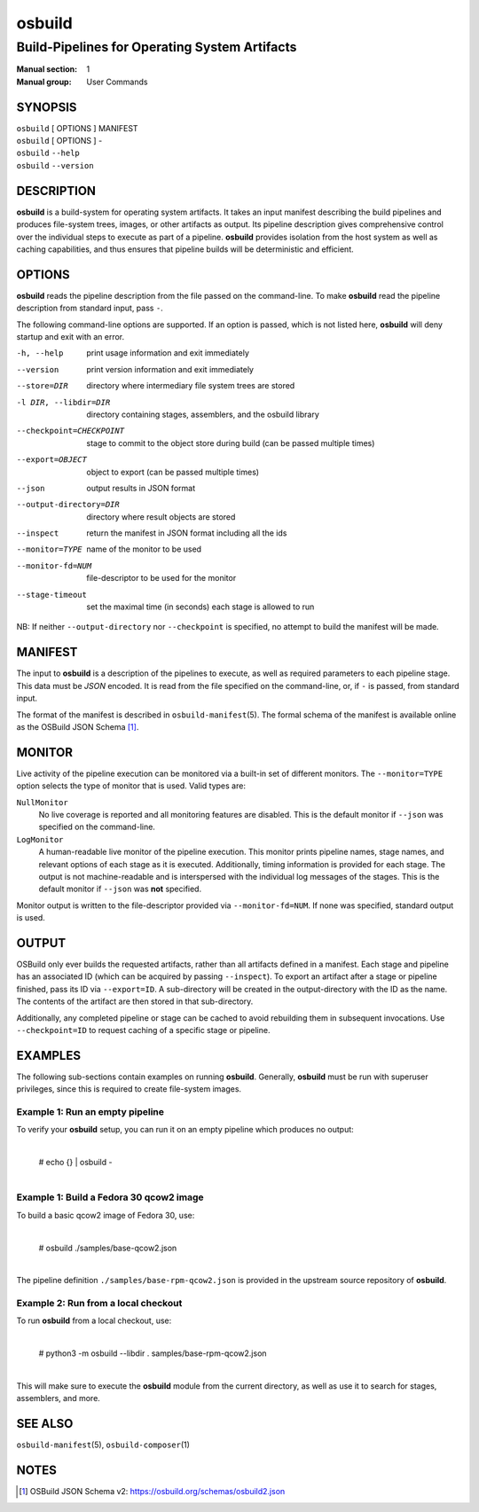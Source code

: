 =======
osbuild
=======

----------------------------------------------
Build-Pipelines for Operating System Artifacts
----------------------------------------------

:Manual section: 1
:Manual group: User Commands

SYNOPSIS
========

| ``osbuild`` [ OPTIONS ] MANIFEST
| ``osbuild`` [ OPTIONS ] -
| ``osbuild`` ``--help``
| ``osbuild`` ``--version``

DESCRIPTION
===========

**osbuild** is a build-system for operating system artifacts. It takes an input
manifest describing the build pipelines and produces file-system trees, images,
or other artifacts as output. Its pipeline description gives comprehensive
control over the individual steps to execute as part of a pipeline. **osbuild**
provides isolation from the host system as well as caching capabilities, and
thus ensures that pipeline builds will be deterministic and efficient.

OPTIONS
=======

**osbuild** reads the pipeline description from the file passed on the
command-line. To make **osbuild** read the pipeline description from standard
input, pass ``-``.

The following command-line options are supported. If an option is passed, which
is not listed here, **osbuild** will deny startup and exit with an error.

-h, --help                      print usage information and exit immediately
--version                       print version information and exit immediately
--store=DIR                     directory where intermediary file system trees
                                are stored
-l DIR, --libdir=DIR            directory containing stages, assemblers, and
                                the osbuild library
--checkpoint=CHECKPOINT         stage to commit to the object store during
                                build (can be passed multiple times)
--export=OBJECT                 object to export (can be passed multiple times)
--json                          output results in JSON format
--output-directory=DIR          directory where result objects are stored
--inspect                       return the manifest in JSON format including
                                all the ids
--monitor=TYPE                  name of the monitor to be used
--monitor-fd=NUM                file-descriptor to be used for the monitor
--stage-timeout                 set the maximal time (in seconds) each stage is
                                allowed to run

NB: If neither ``--output-directory`` nor ``--checkpoint`` is specified, no
attempt to build the manifest will be made.

MANIFEST
========

The input to **osbuild** is a description of the pipelines to execute, as well
as required parameters to each pipeline stage. This data must be *JSON*
encoded. It is read from the file specified on the command-line, or, if ``-``
is passed, from standard input.

The format of the manifest is described in ``osbuild-manifest``\(5). The formal
schema of the manifest is available online as the OSBuild JSON Schema [#]_.

MONITOR
=======

Live activity of the pipeline execution can be monitored via a built-in set
of different monitors. The ``--monitor=TYPE`` option selects the type of
monitor that is used. Valid types are:

``NullMonitor``
        No live coverage is reported and all monitoring features are disabled.
        This is the default monitor if ``--json`` was specified on the
        command-line.
``LogMonitor``
        A human-readable live monitor of the pipeline execution. This monitor
        prints pipeline names, stage names, and relevant options of each stage
        as it is executed. Additionally, timing information is provided for
        each stage. The output is not machine-readable and is interspersed
        with the individual log messages of the stages.
        This is the default monitor if ``--json`` was **not** specified.

Monitor output is written to the file-descriptor provided via
``--monitor-fd=NUM``. If none was specified, standard output is used.

OUTPUT
======

OSBuild only ever builds the requested artifacts, rather than all artifacts
defined in a manifest. Each stage and pipeline has an associated ID (which can
be acquired by passing ``--inspect``). To export an artifact after a stage or
pipeline finished, pass its ID via ``--export=ID``. A sub-directory will be
created in the output-directory with the ID as the name. The contents of the
artifact are then stored in that sub-directory.

Additionally, any completed pipeline or stage can be cached to avoid rebuilding
them in subsequent invocations. Use ``--checkpoint=ID`` to request caching of a
specific stage or pipeline.

EXAMPLES
========

The following sub-sections contain examples on running **osbuild**. Generally,
**osbuild** must be run with superuser privileges, since this is required to
create file-system images.

Example 1: Run an empty pipeline
--------------------------------

To verify your **osbuild** setup, you can run it on an empty pipeline which
produces no output:

    |
    | # echo {} | osbuild -
    |

Example 1: Build a Fedora 30 qcow2 image
----------------------------------------

To build a basic qcow2 image of Fedora 30, use:

    |
    | # osbuild ./samples/base-qcow2.json
    |

The pipeline definition ``./samples/base-rpm-qcow2.json`` is provided in the
upstream source repository of **osbuild**.

Example 2: Run from a local checkout
------------------------------------

To run **osbuild** from a local checkout, use:

    |
    | # python3 -m osbuild --libdir . samples/base-rpm-qcow2.json
    |

This will make sure to execute the **osbuild** module from the current
directory, as well as use it to search for stages, assemblers, and more.

SEE ALSO
========

``osbuild-manifest``\(5), ``osbuild-composer``\(1)

NOTES
=====

.. [#] OSBuild JSON Schema v2:
       https://osbuild.org/schemas/osbuild2.json
